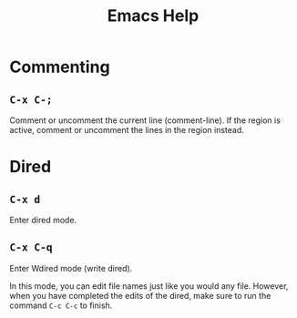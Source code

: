 #+title: Emacs Help

* Commenting
** =C-x C-;=

Comment or uncomment the current line (comment-line). If the region is active, comment or uncomment the lines in the region instead. 

* Dired
** =C-x d=

Enter dired mode.

** =C-x C-q=

Enter Wdired mode (write dired).

In this mode, you can edit file names just like you would any file. However, when you have completed the edits of the dired, make sure to run the command =C-c C-c= to finish.
